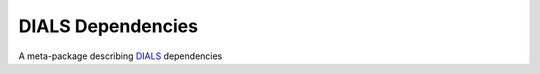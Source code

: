 ==================
DIALS Dependencies
==================

.. image:: https://img.shields.io/pypi/v/dials_dependencies.svg
        :target: https://pypi.python.org/pypi/dials_dependencies
        :alt: PyPI release

.. image:: https://img.shields.io/pypi/l/dials_dependencies.svg
        :target: https://pypi.python.org/pypi/dials_dependencies
        :alt: BSD license

.. image:: https://img.shields.io/pypi/pyversions/dials_dependencies.svg
        :target: https://pypi.org/project/dials_dependencies
        :alt: Supported Python versions

.. image:: https://img.shields.io/badge/code%20style-black-000000.svg
        :target: https://github.com/ambv/black
        :alt: Code style: black

A meta-package describing DIALS_ dependencies

.. _DIALS: https://dials.github.io
